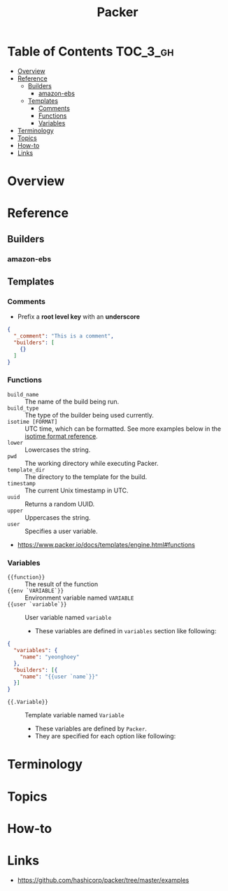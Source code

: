 #+TITLE: Packer

* Table of Contents :TOC_3_gh:
- [[#overview][Overview]]
- [[#reference][Reference]]
  - [[#builders][Builders]]
    - [[#amazon-ebs][amazon-ebs]]
  - [[#templates][Templates]]
    - [[#comments][Comments]]
    - [[#functions][Functions]]
    - [[#variables][Variables]]
- [[#terminology][Terminology]]
- [[#topics][Topics]]
- [[#how-to][How-to]]
- [[#links][Links]]

* Overview
* Reference
** Builders
*** amazon-ebs
** Templates
*** Comments
- Prefix a *root level key* with an *underscore*
#+BEGIN_SRC json
  {
    "_comment": "This is a comment",
    "builders": [
      {}
    ]
  }
#+END_SRC

*** Functions
- ~build_name~ :: The name of the build being run.
- ~build_type~ :: The type of the builder being used currently.
- ~isotime [FORMAT]~ :: UTC time, which can be formatted. See more examples below in the [[https://www.packer.io/docs/templates/engine.html#isotime-function-format-reference][isotime format reference]].
- ~lower~ :: Lowercases the string.
- ~pwd~ :: The working directory while executing Packer.
- ~template_dir~ :: The directory to the template for the build.
- ~timestamp~ :: The current Unix timestamp in UTC.
- ~uuid~ :: Returns a random UUID.
- ~upper~ :: Uppercases the string.
- ~user~ :: Specifies a user variable.

:REFERENCES:
- https://www.packer.io/docs/templates/engine.html#functions
:END:

*** Variables
- ~{{function}}~ :: The result of the function
- ~{{env `VARIABLE`}}~ :: Environment variable named ~VARIABLE~
- ~{{user `variable`}}~ :: User variable named ~variable~
  - These variables are defined in ~variables~ section like following:
#+BEGIN_SRC json
  {
    "variables": {
      "name": "yeonghoey"
    },
    "builders": [{
      "name": "{{user `name`}}"
    }]
  }
#+END_SRC

- ~{{.Variable}}~ :: Template variable named ~Variable~
  - These variables are defined by ~Packer~.
  - They are specified for each option like following:
[[file:_img/screenshot_2017-09-11_21-31-52.png]] 

* Terminology
* Topics
* How-to
* Links
:REFERENCES:
- https://github.com/hashicorp/packer/tree/master/examples
:END:
